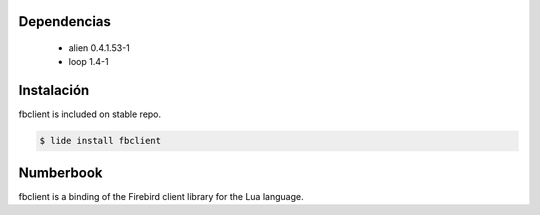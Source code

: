 Dependencias
============
	
	* alien  0.4.1.53-1 
	* loop 1.4-1

Instalación
===========

fbclient is included on stable repo.

.. code-block:: bash
	
	$ lide install fbclient


Numberbook
==========

fbclient is a binding of the Firebird client library for the Lua language.
